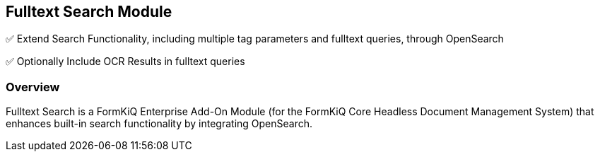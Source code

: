 Fulltext Search Module
----------------------

✅ Extend Search Functionality, including multiple tag parameters and fulltext queries, through OpenSearch

✅ Optionally Include OCR Results in fulltext queries

Overview
~~~~~~~~

Fulltext Search is a FormKiQ Enterprise Add-On Module (for the FormKiQ Core Headless Document Management System) that enhances built-in search functionality by integrating OpenSearch.
